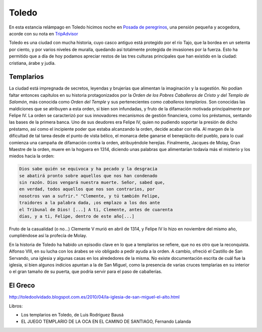 Toledo
======

En esta estancia relámpago en Toledo hicimos noche en
`Posada de peregrinos <http://www.posadadeperegrinos.es/>`_, una pensión
pequeña y acogedora, acorde con su nota en `TripAdvisor <https://www.tripadvisor.es/Hotel_Review-g187489-d4154925-Reviews-Posada_de_Peregrinos-Toledo_Province_of_Toledo_Castile_La_Mancha.html>`_

Toledo es una ciudad con mucha historia, cuyo casco antiguo está
protegido por el río Tajo, que la bordea en un setenta por ciento, y por
varios niveles de muralla, quedando así totalmente protegida de
invasiones por la fuerza. Esto ha permitido que a día de hoy podamos
apreciar restos de las tres culturas principales que han existido
en la ciudad: cristiana, árabe y judía.

Templarios
**********
La ciudad está impregnada de secretos, leyendas y brujerías que
alimentan la imaginación y la sugestión. No podían faltar entonces
capítulos en su historia protagonizados por la *Orden de los Pobres
Caballeros de Cristo y del Templo de Salomón*, más conocida como
*Orden del Temple* y sus pertenecientes como *caballeros templarios*.
Son conocidas las maldiciones que se atribuyen a esta orden, si bien
son infundadas, y fruto de la difamación motivada principalmente por
Felipe IV. La orden se caracterizó por sus innovadores mecanismos de
gestión financiera, como los préstamos, sentando las bases de la
primera banca. Uno de sus deudores era Felipe IV, quien no pudiendo
soportar la presión de dicho préstamo, así como el incipiente poder
que estaba alcanzando la orden, decide acabar con ella. Al margen
de la dificultad de tal tarea desde el punto de vista bélico, el monarca
debe ganarse el beneplácito del pueblo, para lo cual comienza
una campaña de difamación contra la orden, atribuyéndole herejías.
Finalmente, Jacques de Molay, Gran Maestre de la orden, muere en la hoguera
en 1314, diciendo unas palabras que alimentarían todavía más el
misterio y los miedos hacia la orden:

.. code-block:: guest
	       
    Dios sabe quién se equivoca y ha pecado y la desgracia
    se abatirá pronto sobre aquellos que nos han condenado
    sin razón. Dios vengará nuestra muerte. Señor, sabed que,
    en verdad, todos aquellos que nos son contrarios, por
    nosotros van a sufrir." "Clemente, y tú también Felipe,
    traidores a la palabra dada, ¡os emplazo a los dos ante
    el Tribunal de Dios! [...] A ti, Clemente, antes de cuarenta
    días, y a ti, Felipe, dentro de este año[...]

Fruto de la casualidad (o no...) Clemente V murió en abril de 1314,
y Felipe IV lo hizo en noviembre del mismo año, cumpliéndose así
la profecía de Molay.

En la historia de Toledo ha habido un episodio clave en lo que a
templarios se refiere, que no es otro que la reconquista. Alfonso VIII,
en su lucha con los árabes se vio obligado a
pedir ayuda a la orden. A cambio, ofreció el Castillo de San Servando,
una iglesia y algunas casas en los alrededores de la misma. No
existe documentación escrita de cuál fue la iglesia, si bien algunos
indicios apuntan a la de San Miguel, como la presencia de varias cruces
templarias en su interior o el gran tamaño de su puerta, que podría
servir para el paso de caballerías.


El Greco
********
.. image:: img/El_entierro_del_señor_de_Orgaz_-_El_Greco.jpg



http://toledoolvidado.blogspot.com.es/2010/04/la-iglesia-de-san-miguel-el-alto.html


Libros:

* Los templarios en Toledo, de Luis Rodríguez Bausá
* EL JUEGO TEMPLARIO DE LA OCA EN EL CAMINO DE SANTIAGO, Fernando Lalanda
